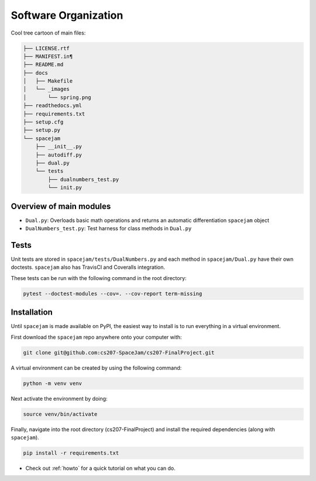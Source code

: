 Software Organization
=====================

Cool tree cartoon of main files:

.. code-block:: text

        ├── LICENSE.rtf
        ├── MANIFEST.in¶
        ├── README.md
        ├── docs
        │   ├── Makefile
        │   └── _images
        │       └── spring.png
        ├── readthedocs.yml
        ├── requirements.txt
        ├── setup.cfg
        ├── setup.py
        └── spacejam
            ├── __init__.py
            ├── autodiff.py
            ├── dual.py
            └── tests
                ├── dualnumbers_test.py
                └── init.py

Overview of main modules
------------------------
* ``Dual.py``: Overloads basic math operations and returns an 
  automatic differentiation ``spacejam`` object

* ``DualNumbers_test.py``: Test harness for class methods in ``Dual.py``

Tests
-----
Unit tests are stored in ``spacejam/tests/DualNumbers.py`` and each
method in ``spacejam/Dual.py`` have their own doctests. ``spacejam`` also has
TravisCI and Coveralls integration.

These tests can be run with the following command in the root directory:

.. code-block:: none

        pytest --doctest-modules --cov=. --cov-report term-missing

.. _install:

Installation
------------
Until ``spacejam`` is made available on PyPI, the easiest way to install is to
run everything in a virtual environment.

First download the ``spacejam`` repo anywhere onto your computer with:

.. code-block:: none 

        git clone git@github.com:cs207-SpaceJam/cs207-FinalProject.git

A virtual environment can be created by using the following
command:                               
                                                                                    
.. code-block:: none                                                                                   
                                                                                    
        python -m venv venv                                                         
                                                                                    
Next activate the environment by doing:                                                 
                                                                                    
.. code-block:: none
   
           source venv/bin/activate                                                    
                                                                                    
Finally, navigate into the root directory (cs207-FinalProject) and install the 
required dependencies (along with ``spacejam``).

.. code-block:: none

        pip install -r requirements.txt

* Check out :ref:`howto` for a quick tutorial on what you can do.
